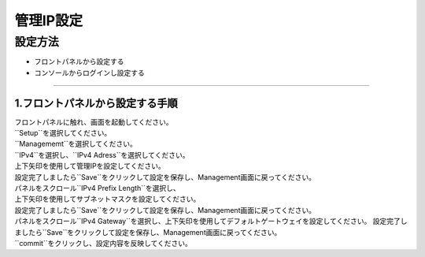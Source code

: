 管理IP設定
####

設定方法
====

-  フロントパネルから設定する
-  コンソールからログインし設定する

====

1.フロントパネルから設定する手順
----

| フロントパネルに触れ、画面を起動してください。

.. image:: ./media/start.jpg
      :width: 100

| ``Setup``を選択してください。

.. image:: ./media/2.jpg
      :width: 100

| ``Managememt``を選択してください。

.. image:: ./media/3.jpg
          :width: 100

| ``IPv4``を選択し、``IPv4 Adress``を選択してください。

.. image:: ./media/4.jpg
      :width: 100

| 上下矢印を使用して管理IPを設定してください。
| 設定完了しましたら``Save``をクリックして設定を保存し、Management画面に戻ってください。

.. image:: ./media/5.jpg
      :width: 100

| パネルをスクロール``IPv4 Prefix Length``を選択し、
| 上下矢印を使用してサブネットマスクを設定してください。
| 設定完了しましたら``Save``をクリックして設定を保存し、Management画面に戻ってください。
 
.. image:: ./media/6.jpg
      :width: 100

| パネルをスクロール``IPv4 Gateway``を選択し、上下矢印を使用してデフォルトゲートウェイを設定してください。
  設定完了しましたら``Save``をクリックして設定を保存し、Management画面に戻ってください。

.. image:: ./media/6.jpg
     :width: 100

| ``commit``をクリックし、設定内容を反映してください。
